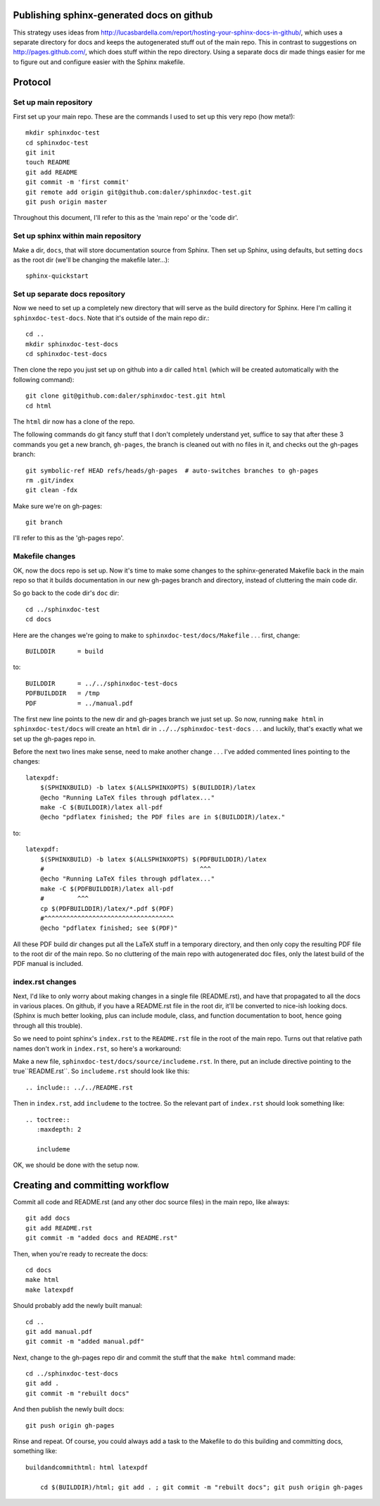 Publishing sphinx-generated docs on github
------------------------------------------
This strategy uses ideas from
http://lucasbardella.com/report/hosting-your-sphinx-docs-in-github/, which
uses a separate directory for docs and keeps the autogenerated stuff out of
the main repo.  This in contrast to suggestions on
http://pages.github.com/, which does stuff within the repo directory.
Using a separate docs dir made things easier for me to figure out and
configure easier with the Sphinx makefile.


Protocol
--------

Set up main repository
~~~~~~~~~~~~~~~~~~~~~~
First set up your main repo.  These are the commands I used to set up this
very repo (how meta!)::

    mkdir sphinxdoc-test
    cd sphinxdoc-test
    git init
    touch README
    git add README
    git commit -m 'first commit'
    git remote add origin git@github.com:daler/sphinxdoc-test.git
    git push origin master

Throughout this document, I'll refer to this as the 'main repo' or the
'code dir'.

Set up sphinx within main repository
~~~~~~~~~~~~~~~~~~~~~~~~~~~~~~~~~~~~
Make a dir, ``docs``, that will store documentation source from Sphinx.
Then set up Sphinx, using defaults, but setting ``docs`` as the root dir
(we'll be changing the makefile later...)::

    sphinx-quickstart

Set up separate docs repository
~~~~~~~~~~~~~~~~~~~~~~~~~~~~~~~
Now we need to set up a completely new directory that will serve as the
build directory for Sphinx.  Here I'm calling it ``sphinxdoc-test-docs``.
Note that it's outside of the main repo dir.::

    cd ..
    mkdir sphinxdoc-test-docs
    cd sphinxdoc-test-docs
    
Then clone the repo you just set up on github into a dir called ``html``
(which will be created automatically with the following command)::
    
    git clone git@github.com:daler/sphinxdoc-test.git html
    cd html

The ``html`` dir now has a clone of the repo.  

The following commands do git fancy stuff that I don't completely
understand yet, suffice to say that after these 3 commands you get a new
branch, ``gh-pages``, the branch is cleaned out with no files in it, and
checks out the gh-pages branch::

    git symbolic-ref HEAD refs/heads/gh-pages  # auto-switches branches to gh-pages
    rm .git/index
    git clean -fdx

Make sure we're on gh-pages::

    git branch

I'll refer to this as the 'gh-pages repo'. 

Makefile changes
~~~~~~~~~~~~~~~~
OK, now the docs repo is set up. Now it's time to make some changes to the
sphinx-generated Makefile back in the main repo so that it builds
documentation in our new gh-pages branch and directory, instead of
cluttering the main code dir.

So go back to the code dir's ``doc`` dir::
    
    cd ../sphinxdoc-test
    cd docs

Here are the changes we're going to make to
``sphinxdoc-test/docs/Makefile`` . . . first, change::
    
    BUILDDIR      = build

to::

    BUILDDIR      = ../../sphinxdoc-test-docs
    PDFBUILDDIR   = /tmp
    PDF           = ../manual.pdf


The first new line points to the new dir and gh-pages branch we just set
up.  So now, running ``make html`` in ``sphinxdoc-test/docs`` will create
an ``html`` dir in ``../../sphinxdoc-test-docs`` . . . and luckily, that's
exactly what we set up the gh-pages repo in.

Before the next two lines make sense, need to make another change . . .
I've added commented lines pointing to the changes::

    latexpdf:
        $(SPHINXBUILD) -b latex $(ALLSPHINXOPTS) $(BUILDDIR)/latex
        @echo "Running LaTeX files through pdflatex..."
        make -C $(BUILDDIR)/latex all-pdf
        @echo "pdflatex finished; the PDF files are in $(BUILDDIR)/latex."

to::

    latexpdf: 
        $(SPHINXBUILD) -b latex $(ALLSPHINXOPTS) $(PDFBUILDDIR)/latex
        #                                          ^^^
        @echo "Running LaTeX files through pdflatex..."
        make -C $(PDFBUILDDIR)/latex all-pdf
        #         ^^^
        cp $(PDFBUILDDIR)/latex/*.pdf $(PDF)
        #^^^^^^^^^^^^^^^^^^^^^^^^^^^^^^^^^^^
        @echo "pdflatex finished; see $(PDF)"

All these PDF build dir changes put all the LaTeX stuff in a temporary
directory, and then only copy the resulting PDF file to the root dir of the
main repo.  So no cluttering of the main repo with autogenerated doc files,
only the latest build of the PDF manual is included.

index.rst changes
~~~~~~~~~~~~~~~~~
Next, I'd like to only worry about making changes in a single file
(README.rst), and have that propagated to all the docs in various places.
On github, if you have a README.rst file in the root dir, it'll be
converted to nice-ish looking docs. (Sphinx is much better looking, plus
can include module, class, and function documentation to boot, hence going
through all this trouble).

So we need to point sphinx's ``index.rst`` to the ``README.rst`` file in
the root of the main repo.  Turns out that relative path names don't work
in ``index.rst``, so here's a workaround:

Make a new file, ``sphinxdoc-test/docs/source/includeme.rst``.  In there, put
an include directive pointing to the true``README.rst``.  So ``includeme.rst``
should look like this::

    .. include:: ../../README.rst

Then in ``index.rst``, add ``includeme`` to the toctree.  So the relevant part
of ``index.rst`` should look something like::

    .. toctree::
       :maxdepth: 2

       includeme

OK, we should be done with the setup now.

Creating and committing workflow
--------------------------------
Commit all code and README.rst (and any other doc source files) in the main
repo, like always::

    git add docs
    git add README.rst
    git commit -m "added docs and README.rst"
    
Then, when you're ready to recreate the docs::

    cd docs
    make html
    make latexpdf
    
Should probably add the newly built manual::

    cd ..
    git add manual.pdf
    git commit -m "added manual.pdf"

Next, change to the gh-pages repo dir and commit the stuff that the ``make
html`` command made::

    cd ../sphinxdoc-test-docs
    git add .
    git commit -m "rebuilt docs"

And then publish the newly built docs::

    git push origin gh-pages

Rinse and repeat.  Of course, you could always add a task to the Makefile to do
this building and committing docs, something like::

    buildandcommithtml: html latexpdf
        
        cd $(BUILDDIR)/html; git add . ; git commit -m "rebuilt docs"; git push origin gh-pages


